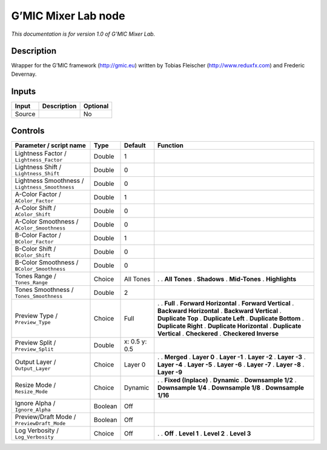 .. _eu.gmic.MixerLab:

G’MIC Mixer Lab node
====================

*This documentation is for version 1.0 of G’MIC Mixer Lab.*

Description
-----------

Wrapper for the G’MIC framework (http://gmic.eu) written by Tobias Fleischer (http://www.reduxfx.com) and Frederic Devernay.

Inputs
------

====== =========== ========
Input  Description Optional
====== =========== ========
Source             No
====== =========== ========

Controls
--------

.. tabularcolumns:: |>{\raggedright}p{0.2\columnwidth}|>{\raggedright}p{0.06\columnwidth}|>{\raggedright}p{0.07\columnwidth}|p{0.63\columnwidth}|

.. cssclass:: longtable

=============================================== ======= ============= ==========================
Parameter / script name                         Type    Default       Function
=============================================== ======= ============= ==========================
Lightness Factor / ``Lightness_Factor``         Double  1              
Lightness Shift / ``Lightness_Shift``           Double  0              
Lightness Smoothness / ``Lightness_Smoothness`` Double  0              
A-Color Factor / ``AColor_Factor``              Double  1              
A-Color Shift / ``AColor_Shift``                Double  0              
A-Color Smoothness / ``AColor_Smoothness``      Double  0              
B-Color Factor / ``BColor_Factor``              Double  1              
B-Color Shift / ``BColor_Shift``                Double  0              
B-Color Smoothness / ``BColor_Smoothness``      Double  0              
Tones Range / ``Tones_Range``                   Choice  All Tones     .  
                                                                      . **All Tones**
                                                                      . **Shadows**
                                                                      . **Mid-Tones**
                                                                      . **Highlights**
Tones Smoothness / ``Tones_Smoothness``         Double  2              
Preview Type / ``Preview_Type``                 Choice  Full          .  
                                                                      . **Full**
                                                                      . **Forward Horizontal**
                                                                      . **Forward Vertical**
                                                                      . **Backward Horizontal**
                                                                      . **Backward Vertical**
                                                                      . **Duplicate Top**
                                                                      . **Duplicate Left**
                                                                      . **Duplicate Bottom**
                                                                      . **Duplicate Right**
                                                                      . **Duplicate Horizontal**
                                                                      . **Duplicate Vertical**
                                                                      . **Checkered**
                                                                      . **Checkered Inverse**
Preview Split / ``Preview_Split``               Double  x: 0.5 y: 0.5  
Output Layer / ``Output_Layer``                 Choice  Layer 0       .  
                                                                      . **Merged**
                                                                      . **Layer 0**
                                                                      . **Layer -1**
                                                                      . **Layer -2**
                                                                      . **Layer -3**
                                                                      . **Layer -4**
                                                                      . **Layer -5**
                                                                      . **Layer -6**
                                                                      . **Layer -7**
                                                                      . **Layer -8**
                                                                      . **Layer -9**
Resize Mode / ``Resize_Mode``                   Choice  Dynamic       .  
                                                                      . **Fixed (Inplace)**
                                                                      . **Dynamic**
                                                                      . **Downsample 1/2**
                                                                      . **Downsample 1/4**
                                                                      . **Downsample 1/8**
                                                                      . **Downsample 1/16**
Ignore Alpha / ``Ignore_Alpha``                 Boolean Off            
Preview/Draft Mode / ``PreviewDraft_Mode``      Boolean Off            
Log Verbosity / ``Log_Verbosity``               Choice  Off           .  
                                                                      . **Off**
                                                                      . **Level 1**
                                                                      . **Level 2**
                                                                      . **Level 3**
=============================================== ======= ============= ==========================
